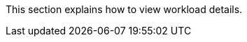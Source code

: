 // :ks_include_id: 28b4a5dc9202450094b2d3bff92d4f7a
This section explains how to view workload details.